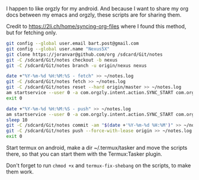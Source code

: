 #+TITLE Orgzly stuff

I happen to like orgzly for my android.  And because I want to share my org docs between my emacs and orgzly, these scripts are for sharing them.

Credit to https://2li.ch/home/syncing-org-files where I found this method, but for fetching only.

#+BEGIN_SRC sh :tangle ~/tmp/android/init_notes.sh :comments noweb :tangle-mode (identity #o555) :shebang "#!/bin/bash" :mkdirp yes
  git config --global user.email bart.post@gmail.com
  git config --global user.name "Nexus5X"
  git clone https://joranvar@github.com/org /sdcard/Git/notes
  git -C /sdcard/Git/notes checkout -b nexus
  git -C /sdcard/Git/notes branch -u origin/nexus nexus
#+END_SRC

#+BEGIN_SRC sh :tangle ~/tmp/android/fetch_notes.sh :comments noweb :tangle-mode (identity #o555) :shebang "#!/bin/bash" :mkdirp yes
  date +"%Y-%m-%d %H:%M:%S - fetch" >> ~/notes.log
  git -C /sdcard/Git/notes fetch >> ~/notes.log
  git -C /sdcard/Git/notes reset --hard origin/master >> ~/notes.log
  am startservice --user 0 -a com.orgzly.intent.action.SYNC_START com.orgzly/com.orgzly.android.sync.SyncService >> ~/notes.log
  exit 0
#+END_SRC

#+BEGIN_SRC sh :tangle ~/tmp/android/push_notes.sh :comments noweb :tangle-mode (identity #o555) :shebang "#!/bin/bash" :mkdirp yes
  date +"%Y-%m-%d %H:%M:%S - push" >> ~/notes.log
  am startservice --user 0 -a com.orgzly.intent.action.SYNC_START com.orgzly/com.orgzly.android.sync.SyncService >> ~/notes.log
  sleep 10
  git -C /sdcard/Git/notes commit -am "$(date +'%Y-%m-%d %H:%M')" >> ~/notes.log
  git -C /sdcard/Git/notes push --force-with-lease origin >> ~/notes.log
  exit 0
#+END_SRC

Start termux on android, make a dir ~/.termux/tasker and move the scripts there, so that you can start them with the Termux:Tasker plugin.

Don't forget to run ~chmod +x~ and ~termux-fix-shebang~ on the scripts, to make them work.
